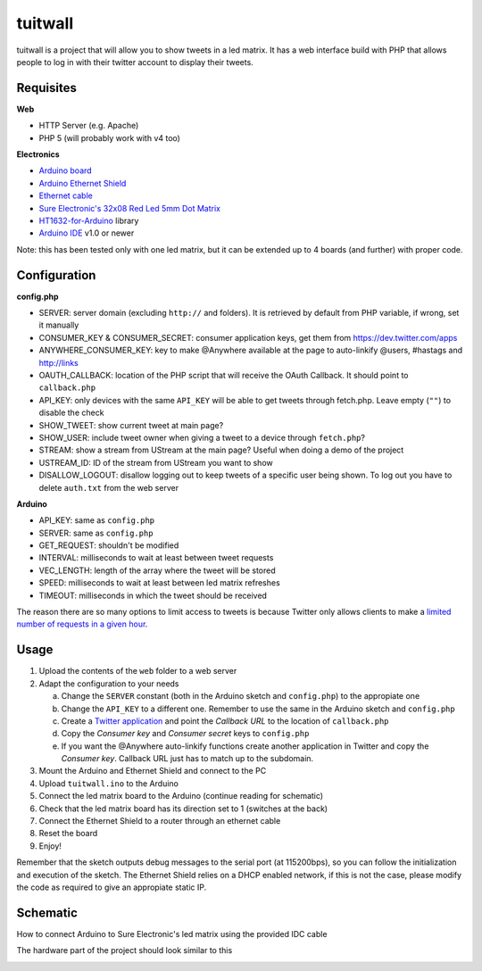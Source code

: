 tuitwall
========

tuitwall is a project that will allow you to show tweets in a led matrix.
It has a web interface build with PHP that allows people to log in with their twitter account to display their tweets.

Requisites
----------

**Web**

- HTTP Server (e.g. Apache)
- PHP 5 (will probably work with v4 too)

**Electronics**

- `Arduino board`_
- `Arduino Ethernet Shield`_
- `Ethernet cable`_
- `Sure Electronic's 32x08 Red Led 5mm Dot Matrix`_
- HT1632-for-Arduino_ library
- `Arduino IDE`_ v1.0 or newer

Note: this has been tested only with one led matrix, but it can be extended up to 4 boards (and further) with proper code.

.. _`Arduino board`: http://arduino.cc/en/Main/ArduinoBoardUno
.. _`Arduino Ethernet Shield`: http://www.arduino.cc/en/Main/ArduinoEthernetShield
.. _`Ethernet cable`: http://en.wikipedia.org/wiki/8P8C_modular_connector#8P8C
.. _`Sure Electronic's 32x08 Red Led 5mm Dot Matrix`: http://www.sureelectronics.net/goods.php?id=1121
.. _HT1632-for-Arduino: https://github.com/gauravmm/HT1632-for-Arduino
.. _`Arduino IDE`: http://arduino.cc/en/Main/Software

Configuration
-------------

**config.php**

- SERVER: server domain (excluding ``http://`` and folders). It is retrieved by default from PHP variable, if wrong, set it manually
- CONSUMER_KEY & CONSUMER_SECRET: consumer application keys, get them from https://dev.twitter.com/apps
- ANYWHERE_CONSUMER_KEY: key to make @Anywhere available at the page to auto-linkify @users, #hastags and http://links
- OAUTH_CALLBACK: location of the PHP script that will receive the OAuth Callback. It should point to ``callback.php``
- API_KEY: only devices with the same ``API_KEY`` will be able to get tweets through fetch.php. Leave empty (``""``) to disable the check
- SHOW_TWEET: show current tweet at main page?
- SHOW_USER: include tweet owner when giving a tweet to a device through ``fetch.php``?
- STREAM: show a stream from UStream at the main page? Useful when doing a demo of the project
- USTREAM_ID: ID of the stream from UStream you want to show
- DISALLOW_LOGOUT: disallow logging out to keep tweets of a specific user being shown. To log out you have to delete ``auth.txt`` from the web server

**Arduino**

- API_KEY: same as ``config.php``
- SERVER: same as ``config.php``
- GET_REQUEST: shouldn't be modified
- INTERVAL: milliseconds to wait at least between tweet requests
- VEC_LENGTH: length of the array where the tweet will be stored
- SPEED: milliseconds to wait at least between led matrix refreshes
- TIMEOUT: milliseconds in which the tweet should be received

The reason there are so many options to limit access to tweets is because Twitter only allows clients to make a `limited number of requests in a given hour <https://dev.twitter.com/docs/rate-limiting>`_.

Usage
-----

1. Upload the contents of the ``web`` folder to a web server
2. Adapt the configuration to your needs

   a) Change the ``SERVER`` constant (both in the Arduino sketch and ``config.php``) to the appropiate one
   b) Change the ``API_KEY`` to a different one. Remember to use the same in the Arduino sketch and ``config.php``
   c) Create a `Twitter application`_ and point the *Callback URL* to the location of ``callback.php``
   d) Copy the *Consumer key* and *Consumer secret* keys to ``config.php``
   e) If you want the @Anywhere auto-linkify functions create another application in Twitter and copy the *Consumer key*. Callback URL just has to match up to the subdomain.
3. Mount the Arduino and Ethernet Shield and connect to the PC
4. Upload ``tuitwall.ino`` to the Arduino
5. Connect the led matrix board to the Arduino (continue reading for schematic)
6. Check that the led matrix board has its direction set to 1 (switches at the back)
7. Connect the Ethernet Shield to a router through an ethernet cable
8. Reset the board
9. Enjoy!

Remember that the sketch outputs debug messages to the serial port (at 115200bps), so you can follow the initialization and execution of the sketch.
The Ethernet Shield relies on a DHCP enabled network, if this is not the case, please modify the code as required to give an appropiate static IP.

.. _Twitter application: https://dev.twitter.com/apps

Schematic
---------

How to connect Arduino to Sure Electronic's led matrix using the provided IDC cable

.. image:: https://github.com/chiva/tuitwall/raw/master/images/tuitwall-schematic.png

The hardware part of the project should look similar to this

.. image:: https://github.com/chiva/tuitwall/raw/master/images/tuitwall-hardware.png